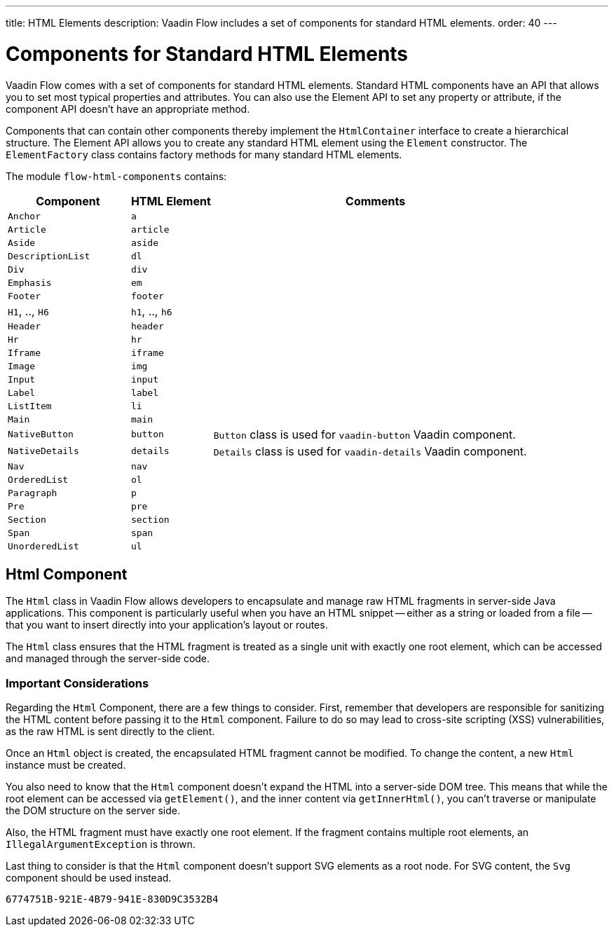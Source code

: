 ---
title: HTML Elements
description: Vaadin Flow includes a set of components for standard HTML elements.
order: 40
---


= Components for Standard HTML Elements

Vaadin Flow comes with a set of components for standard HTML elements. Standard HTML components have an API that allows you to set most typical properties and attributes. You can also use the Element API to set any property or attribute, if the component API doesn't have an appropriate method.

Components that can contain other components thereby implement the [interfacename]`HtmlContainer` interface to create a hierarchical structure. The Element API allows you to create any standard HTML element using the [classname]`Element` constructor. The [classname]`ElementFactory` class contains factory methods for many standard HTML elements.

The module `flow-html-components` contains:

[cols="3,2,8",options=header]
|===
| Component | HTML Element | Comments
| `Anchor` | `a` |
| `Article`  | `article` |
| `Aside`  | `aside` |
| `DescriptionList` | `dl` |
| `Div` | `div` |
| `Emphasis` | `em` |
| `Footer` | `footer` |
| `H1`, .., `H6` | `h1`, .., `h6` |
| `Header` | `header` |
| `Hr` | `hr` |
| `Iframe` | `iframe` |
| `Image` | `img` |
| `Input` | `input` |
| `Label` | `label` |
| `ListItem` | `li` |
| `Main` | `main` |
| `NativeButton` | `button` | `Button` class is used for `vaadin-button` Vaadin component.
| `NativeDetails` | `details` | `Details` class is used for `vaadin-details` Vaadin component.
| `Nav` | `nav` |
| `OrderedList` | `ol` |
| `Paragraph` | `p` |
| `Pre` | `pre` |
| `Section` | `section` |
| `Span` | `span` |
| `UnorderedList` | `ul` |
|===


== Html Component

The `Html` class in Vaadin Flow allows developers to encapsulate and manage raw HTML fragments in server-side Java applications. This component is particularly useful when you have an HTML snippet -- either as a string or loaded from a file -- that you want to insert directly into your application's layout or routes. 

The `Html` class ensures that the HTML fragment is treated as a single unit with exactly one root element, which can be accessed and managed through the server-side code.


===  Important Considerations

Regarding the `Html` Component, there are a few things to consider. First, remember that developers are responsible for sanitizing the HTML content before passing it to the `Html` component. Failure to do so may lead to cross-site scripting (XSS) vulnerabilities, as the raw HTML is sent directly to the client.

Once an `Html` object is created, the encapsulated HTML fragment cannot be modified. To change the content, a new `Html` instance must be created. 

You also need to know that the `Html` component doesn't expand the HTML into a server-side DOM tree. This means that while the root element can be accessed via `getElement()`, and the inner content via `getInnerHtml()`, you can't traverse or manipulate the DOM structure on the server side.

Also, the HTML fragment must have exactly one root element. If the fragment contains multiple root elements, an `IllegalArgumentException` is thrown.

Last thing to consider is that the `Html` component doesn't support SVG elements as a root node. For SVG content, the `Svg` component should be used instead.

[discussion-id]`6774751B-921E-4B79-941E-830D9C3532B4`

